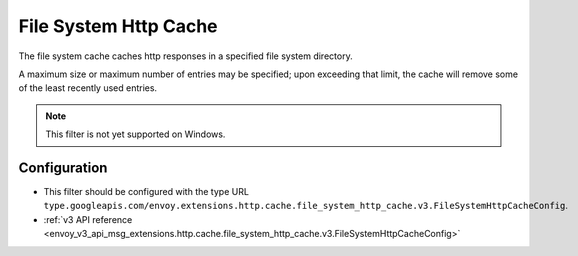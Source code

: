 .. _config_http_caches_file_system_http_cache:

File System Http Cache
======================

The file system cache caches http responses in a specified file system directory.

A maximum size or maximum number of entries may be specified; upon exceeding that limit, the cache will remove some of the least recently used entries.

.. note::

 This filter is not yet supported on Windows.

Configuration
-------------

* This filter should be configured with the type URL ``type.googleapis.com/envoy.extensions.http.cache.file_system_http_cache.v3.FileSystemHttpCacheConfig``.
* :ref:`v3 API reference <envoy_v3_api_msg_extensions.http.cache.file_system_http_cache.v3.FileSystemHttpCacheConfig>`
